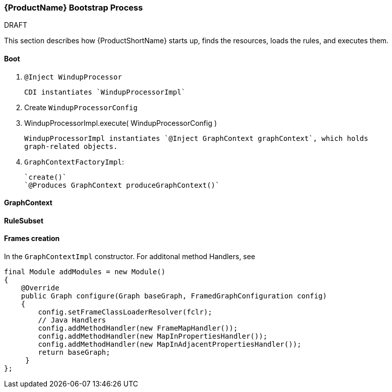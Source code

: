


[[Dev-Bootstrap-Process]]
=== {ProductName} Bootstrap Process

.DRAFT

This section describes how {ProductShortName} starts up, finds the resources, loads the rules, and executes them.

==== Boot

. `@Inject WindupProcessor` 
+
--------
CDI instantiates `WindupProcessorImpl`
--------

. Create `WindupProcessorConfig`

. WindupProcessorImpl.execute( WindupProcessorConfig )
+
--------
WindupProcessorImpl instantiates `@Inject GraphContext graphContext`, which holds
graph-related objects.
--------

. `GraphContextFactoryImpl`: 
+
--------
`create()`
`@Produces GraphContext produceGraphContext()`
--------

==== GraphContext

==== RuleSubset

==== Frames creation

In the `GraphContextImpl` constructor. For additonal method Handlers,
see

[source,java]
----
final Module addModules = new Module()
{
    @Override
    public Graph configure(Graph baseGraph, FramedGraphConfiguration config)
    {
        config.setFrameClassLoaderResolver(fclr);
        // Java Handlers
        config.addMethodHandler(new FrameMapHandler());
        config.addMethodHandler(new MapInPropertiesHandler());
        config.addMethodHandler(new MapInAdjacentPropertiesHandler());
        return baseGraph;
     }
};
----
